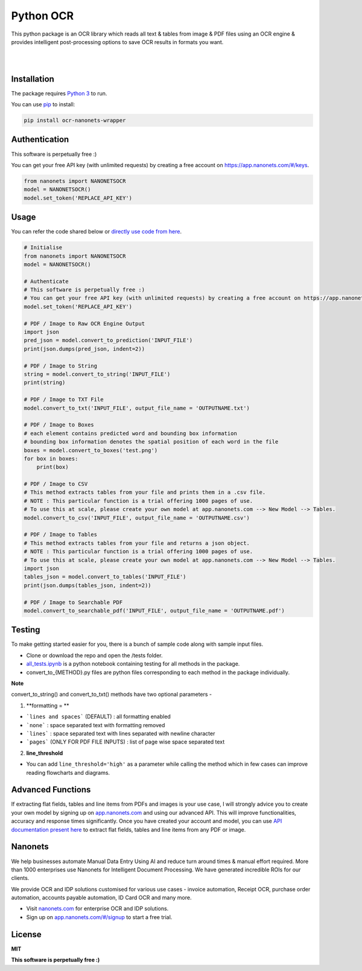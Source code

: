 Python OCR
================

.. image:: https://img.shields.io/pypi/v/ocr-nanonets-wrapper.svg?color=green
   :target: https://pypi.org/project/ocr-nanonets-wrapper/

This python package is an OCR library which reads all text & tables from image & PDF files using an OCR engine & provides intelligent post-processing options to save OCR results in formats you want.

|

.. image:: https://uploads-ssl.webflow.com/60545d366101292fb9c8e98e/60545d36610129d15ec8e9c6_logo-white.svg
   :target: https://nanonets.com/?&utm_source=wrapper
   
|
Installation
-----

The package requires `Python 3 <https://www.python.org/downloads/>`_ to run.

You can use `pip <https://pip.pypa.io/en/stable/installation/>`_ to install:

.. code-block:: bash

    pip install ocr-nanonets-wrapper

Authentication
-----

This software is perpetually free :)

You can get your free API key (with unlimited requests) by creating a free account on `https://app.nanonets.com/#/keys <https://app.nanonets.com/#/keys?utm_source=wrapper>`_.

.. code-block:: python

    from nanonets import NANONETSOCR
    model = NANONETSOCR()
    model.set_token('REPLACE_API_KEY')


Usage
-----

You can refer the code shared below or `directly use code from here <https://github.com/NanoNets/ocr-python-nanonets/blob/main/tests/alltests.ipynb>`_.

.. code-block:: python

    # Initialise
    from nanonets import NANONETSOCR
    model = NANONETSOCR()
    
    # Authenticate
    # This software is perpetually free :)
    # You can get your free API key (with unlimited requests) by creating a free account on https://app.nanonets.com/#/keys?utm_source=wrapper.
    model.set_token('REPLACE_API_KEY')
    
    # PDF / Image to Raw OCR Engine Output
    import json
    pred_json = model.convert_to_prediction('INPUT_FILE')
    print(json.dumps(pred_json, indent=2))
    
    # PDF / Image to String
    string = model.convert_to_string('INPUT_FILE')
    print(string)
    
    # PDF / Image to TXT File
    model.convert_to_txt('INPUT_FILE', output_file_name = 'OUTPUTNAME.txt')

    # PDF / Image to Boxes 
    # each element contains predicted word and bounding box information
    # bounding box information denotes the spatial position of each word in the file
    boxes = model.convert_to_boxes('test.png')
    for box in boxes:
        print(box)

    # PDF / Image to CSV
    # This method extracts tables from your file and prints them in a .csv file.
    # NOTE : This particular function is a trial offering 1000 pages of use. 
    # To use this at scale, please create your own model at app.nanonets.com --> New Model --> Tables.
    model.convert_to_csv('INPUT_FILE', output_file_name = 'OUTPUTNAME.csv')

    # PDF / Image to Tables
    # This method extracts tables from your file and returns a json object.
    # NOTE : This particular function is a trial offering 1000 pages of use. 
    # To use this at scale, please create your own model at app.nanonets.com --> New Model --> Tables.
    import json
    tables_json = model.convert_to_tables('INPUT_FILE')
    print(json.dumps(tables_json, indent=2))

    # PDF / Image to Searchable PDF
    model.convert_to_searchable_pdf('INPUT_FILE', output_file_name = 'OUTPUTNAME.pdf')  

Testing
-------

To make getting started easier for you, there is a bunch of sample code along with sample input files.

- Clone or download the repo and open the /tests folder.
- `all_tests.ipynb <https://github.com/NanoNets/ocr-python-nanonets/blob/main/tests/alltests.ipynb>`_ is a python notebook containing testing for all methods in the package.
- convert_to_{METHOD}.py files are python files corresponding to each method in the package individually.

**Note**

convert_to_string() and convert_to_txt() methods have two optional parameters - 

1. **formatting = **

- ```lines and spaces``` (DEFAULT) : all formatting enabled

- ```none``` : space separated text with formatting removed

- ```lines``` : space separated text with lines separated with newline character 

- ```pages``` (ONLY FOR PDF FILE INPUTS) : list of page wise space separated text

2. **line_threshold**

- You can add ``line_threshold='high'`` as a parameter while calling the method which in few cases can improve reading flowcharts and diagrams.


Advanced Functions
------------
If extracting flat fields, tables and line items from PDFs and images is your use case, I will strongly advice you to create your own model by signing up on `app.nanonets.com <https://app.nanonets.com/#/signup?utm_source=wrapper>`_ and using our advanced API. This will improve functionalities, accuracy and response times significantly. Once you have created your account and model, you can use `API documentation present here <https://app.nanonets.com/documentation#operation/OCRModelLabelFileByModelIdPost>`_ to extract flat fields, tables and line items from any PDF or image.

Nanonets
------------
We help businesses automate Manual Data Entry Using AI and reduce turn around times & manual effort required. More than 1000 enterprises use Nanonets for Intelligent Document Processing. We have generated incredible ROIs for our clients.

We provide OCR and IDP solutions customised for various use cases - invoice automation, Receipt OCR, purchase order automation, accounts payable automation, ID Card OCR and many more.

- Visit `nanonets.com <https://nanonets.com/?&utm_source=wrapper>`_ for enterprise OCR and IDP solutions.
- Sign up on `app.nanonets.com/#/signup <https://app.nanonets.com/#/signup?&utm_source=wrapper>`_ to start a free trial.


License
-------

**MIT**

**This software is perpetually free :)**
